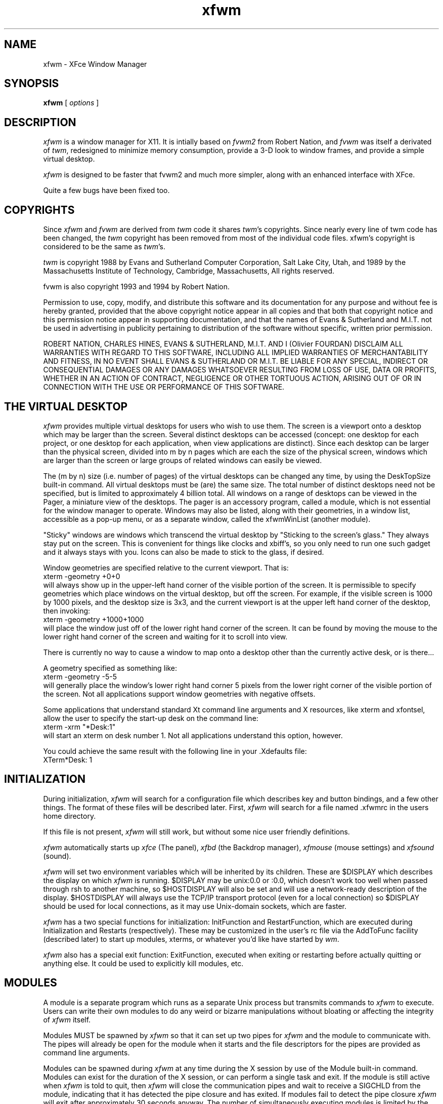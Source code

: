 .\" t
.\" @(#)xfwm 3.0.0 06/12/99
.de EX		\"Begin example
.ne 5
.if n .sp 1
.if t .sp .5
.nf
.in +.5i
..
.de EE
.fi
.in -.5i
.if n .sp 1
.if t .sp .5
..
.ta .3i .6i .9i 1.2i 1.5i 1.8i
.TH xfwm 3.0 "12-Jun-1999"
.UC
.SH NAME
xfwm \- XFce Window Manager
.SH SYNOPSIS
\fBxfwm\fP [ \fIoptions\fP ]
.SH DESCRIPTION
\fIxfwm\fP is a window manager for X11.  It is intially based on \fIfvwm2\fP 
from Robert Nation, and \fIfvwm\fP was itself a derivated of \fItwm\fP, 
redesigned to minimize memory consumption, provide a 3-D look to window frames, 
and provide a simple virtual desktop.

\fIxfwm\fP is designed to be faster that fvwm2 and much more simpler, along with
an enhanced interface with XFce.

Quite a few bugs have been fixed too.

.SH COPYRIGHTS
Since \fIxfwm\fP and \fIfvwm\fP are derived from \fItwm\fP code it
shares \fItwm\fP's copyrights.  Since nearly every line of twm code 
has been changed, the \fItwm\fP copyright has been removed from most 
of the individual code files. xfwm's copyright is considered to be the 
same as \fItwm\fP's.

\fItwm\fP is copyright 1988 by Evans and Sutherland Computer
Corporation, Salt Lake City, Utah, and 1989 by the Massachusetts
Institute of Technology, Cambridge, Massachusetts, All rights
reserved. 

fvwm is also copyright 1993 and 1994 by Robert Nation.

Permission to use, copy, modify, and distribute this software and its
documentation for any purpose and without fee is hereby granted,
provided that the above copyright notice appear in all copies and that
both that copyright notice and this permission notice appear in
supporting documentation, and that the names of Evans & Sutherland and
M.I.T. not be used in advertising in publicity pertaining to
distribution of the software without specific, written prior
permission.

ROBERT NATION, CHARLES HINES, EVANS & SUTHERLAND, M.I.T. AND I (Olivier 
FOURDAN) DISCLAIM ALL WARRANTIES WITH REGARD TO THIS SOFTWARE, INCLUDING 
ALL IMPLIED WARRANTIES OF MERCHANTABILITY AND FITNESS, IN NO EVENT SHALL 
EVANS & SUTHERLAND OR M.I.T. BE LIABLE FOR ANY SPECIAL, INDIRECT OR
CONSEQUENTIAL DAMAGES OR ANY DAMAGES WHATSOEVER RESULTING FROM LOSS OF
USE, DATA OR PROFITS, WHETHER IN AN ACTION OF CONTRACT, NEGLIGENCE OR
OTHER TORTUOUS ACTION, ARISING OUT OF OR IN CONNECTION WITH THE USE OR
PERFORMANCE OF THIS SOFTWARE.


.SH THE VIRTUAL DESKTOP
\fIxfwm\fP provides multiple virtual desktops for users who wish to
use them.  The screen is a viewport onto a desktop which may be larger
than the screen.  Several distinct desktops can be accessed (concept:
one desktop for each project, or one desktop for each application,
when view applications are distinct).  Since each desktop can be
larger than the physical screen, divided into m by n pages which are
each the size of the physical screen, windows which are larger than
the screen or large groups of related windows can easily be viewed.

The (m by n) size (i.e. number of pages) of the virtual desktops can be
changed any time, by using the DeskTopSize built-in command.  All
virtual desktops must be (are) the same size.  The total number of
distinct desktops need not be specified, but is limited to
approximately 4 billion total.  All windows on a range of desktops can
be viewed in the Pager, a miniature view of the desktops.  The pager
is an accessory program, called a module, which is not essential for
the window manager to operate.  Windows may also be listed, along with
their geometries, in a window list, accessible as a pop-up menu, or as
a separate window, called the xfwmWinList (another module).

"Sticky" windows are windows which transcend the virtual desktop by
"Sticking to the screen's glass."  They always stay put on the screen.
This is convenient for things like clocks and xbiff's, so you only need
to run one such gadget and it always stays with you.  Icons can also be
made to stick to the glass, if desired.

Window geometries are specified relative to the current viewport.  That
is:
.EX
xterm -geometry +0+0
.EE
will always show up in the upper-left hand
corner of the visible portion of the screen.  It is permissible to
specify geometries which place windows on the virtual desktop, but off
the screen.  For example, if the visible screen is 1000 by 1000 pixels,
and the desktop size is 3x3, and the current viewport is at the upper
left hand corner of the desktop, then invoking:
.EX
xterm -geometry +1000+1000
.EE
will place the window just off of the lower right hand corner of the
screen.  It can be found by moving the mouse to the lower right hand
corner of the screen and waiting for it to scroll into view.

There is currently no way to cause a window to map onto a desktop
other than the currently active desk, or is there...

A geometry specified as something like:
.EX
xterm -geometry -5-5
.EE
will
generally place the window's lower right hand corner 5 pixels from the
lower right corner of the visible portion of the screen. Not all
applications support window geometries with negative offsets.

Some applications that understand standard Xt command line arguments
and X resources, like xterm and xfontsel, allow the user to specify
the start-up desk on the command line:
.EX
xterm -xrm "*Desk:1"
.EE
will start an xterm on desk number 1. Not all applications understand
this option, however.

You could achieve the same result with the following line in your .Xdefaults
file:
.EX
XTerm*Desk: 1
.EE

.SH INITIALIZATION
During initialization, \fIxfwm\fP will search for a configuration file
which describes key and button bindings, and a few other things.  The
format of these files will be described later.  First, \fIxfwm\fP will
search for a file named .xfwmrc in the users home directory.

If this file is not present, \fIxfwm\fP will still work, but without some nice
user friendly definitions.

\fIxfwm\fP automatically starts up \fIxfce\fP (The panel), \fIxfbd\fP 
(the Backdrop manager), \fIxfmouse\fP (mouse settings) and \fIxfsound\fP (sound).

\fIxfwm\fP will set two environment variables which will be inherited
by its children.  These are $DISPLAY which describes the display on
which \fIxfwm\fP is running.  $DISPLAY may be unix:0.0 or :0.0, which
doesn't work too well when passed through rsh to another machine, so
$HOSTDISPLAY will also be set and will use a network-ready description
of the display.  $HOSTDISPLAY will always use the TCP/IP transport
protocol (even for a local connection) so $DISPLAY should be used for
local connections, as it may use Unix-domain sockets, which are
faster.

\fIxfwm\fP has a two special functions for initialization:
InitFunction and RestartFunction, which are executed during
Initialization and Restarts (respectively).  These may be customized
in the user's rc file via the AddToFunc facility (described later) to
start up modules, xterms, or whatever you'd like have started by
\fIwm\fP.

\fIxfwm\fP also has a special exit function: ExitFunction, executed
when exiting or restarting before actually quitting or anything else.
It could be used to explicitly kill modules, etc.

.SH MODULES
A module is a separate program which runs as a separate Unix process
but transmits commands to \fIxfwm\fP to execute.  Users can write
their own modules to do any weird or bizarre manipulations without
bloating or affecting the integrity of \fIxfwm\fP itself.

Modules MUST be spawned by \fIxfwm\fP so that it can set up two pipes for
\fIxfwm\fP and the module to communicate with.  The pipes will already be
open for the module when it starts and the file descriptors for the
pipes are provided as command line arguments.

Modules can be spawned during \fIxfwm\fP at any time during the X
session by use of the Module built-in command.  Modules can exist for
the duration of the X session, or can perform a single task and exit.
If the module is still active when \fIxfwm\fP is told to quit, then
\fIxfwm\fP will close the communication pipes and wait to receive a
SIGCHLD from the module, indicating that it has detected the pipe
closure and has exited.  If modules fail to detect the pipe closure
\fIxfwm\fP will exit after approximately 30 seconds anyway.  The
number of simultaneously executing modules is limited by the operating
system's maximum number of simultaneously open files, usually between
60 and 256.

Modules simply transmit text commands to the \fIxfwm\fP built-in
command engine.  Text commands are formatted just as in the case of a
mouse binding in the .xfwmrc setup file.  Certain auxiliary
information is also transmitted, as in the sample module xfwmButtons.
The xfwmButtons module is documented in its own man page.

.SH ICCCM COMPLIANCE
\fIxfwm\fP attempts to be ICCCM 1.1 compliant.  In addition, ICCCM
states that it should be possible for applications to receive ANY
keystroke, which is not consistent with the keyboard shortcut approach
used in \fIxfwm\fP and most other window managers.

The ICCCM states that windows possessing the property
.EX
WM_HINTS(WM_HINTS):
                Client accepts input or input focus: False         
.EE
should not be given the keyboard input focus by the window manager.
These windows can take the input focus by themselves, however.  A
number of applications set this property, and yet expect the
window-manager to give them the keyboard focus anyway, so xfwm
provides a window-style, "Lenience", which will allow xfwm to overlook
this ICCCM rule.

.SH OPTIONS
These are the command line options that are recognized by \fIxfwm\fP:
.IP "\fB-f\fP \fIconfig_file\fP"
Causes \fIxfwm\fP to Read \fIconfig_file\fP instead of ".xfwmrc" 
as its initialization file.  This is equivalent to \fB-cmd\fP "Read \fIconfig_file\fP".
.IP "\fB-cmd\fP \fIconfig_command\fP"
Causes \fIxfwm\fP to use \fIconfig_command\fP instead of "Read .xfwmrc" 
as its initialization command.
(Note that up to 10 \fB-f\fP and \fB-cmd\fP parameters can be given,
and they are executed in the order specified.)
.IP "\fB-d\fP \fIdisplayname\fP"
Manage the display called "displayname" instead of the name obtained from 
the environment variable $DISPLAY.
.IP "\fB-s\fP"
On a multi-screen display, run \fIxfwm\fP only on the screen named in
the $DISPLAY environment variable or provided through the -d
option. Normally, \fIxfwm\fP will attempt to start up on all screens
of a multi-screen display.
.IP "\fB-version\fP"
Print the version of \fIxfwm\fP to stderr.

.SH CONFIGURATION FILES
The configuration file is used to describe mouse and button bindings,
colors, the virtual display size, and related items.  The
initialization configuration file is typically called ".xfwmrc".  By
using the "Read" built-in, it is easy to read in new configuration
files as you go.

Lines beginning with '#' will be ignored by \fIxfwm\fP.  Lines
starting with '*' are expected to contain module configuration
commands (rather than configuration commands for \fIxfwm\fP itself).

xfwm makes no distinction between configuration commands and built-in
commands, so anything mentioned in the built-in commands section  can
be placed on a line by itself for xfwm to execute as it reads the
configuration file, or it can be placed as an executable command in a
menu or bound to a mouse button or a keyboard key.  It is left as an
exercise for the user to decide which function make sense for
initialization and which ones make sense for run-time.

.SH BUILT IN FUNCTIONS
\fIxfwm\fP supports a set of built-in functions which can be bound to
keyboard or mouse buttons.  If xfwm expects to find a built-in function
in a command, but fails, it will check to see if the specified command
should have been "Function (rest of command)" or "Module (rest of
command)".  This allows complex functions or modules to be invoked in a
manner which is fairly transparent to the configuration file.

Example: the .xfwmrc file contains the line "HelpMe".  xfwm will look
for a built-in command called "HelpMe", and will fail. Next it will
look for a user-defined complex function called "HelpMe".  If no such
user defined function exists, xfwm will try to execute a module called
"HelpMe".

.SH DEFAULT VALUES

Here come the default values. These values can be augmented by all user
definitions thru .xfwmrc configuration file.

.nf
XORValue 0
ModulePath $PATH

DeskTopSize 1x1

MenuFont   fixed
IconFont   fixed
WindowFont fixed

# Gradient title bar
TitleStyle      Active   Gradient #c7686b #aeb2c3
TitleStyle      Inactive Gradient #606060 #a0a0a0
# If Gradient consumes too much colors for your screen, try Solid
#TitleStyle      Active   Solid #c7686b
#TitleStyle      Inactive Solid #606060

ActiveColor   #ffffe0 #aeb2c3
InactiveColor #000000 #a0a0a0
MenoColor     #000000 #aeb2c3 #ffffe0 #c7686b
CursorColor red white

AnimateWin On
FocusMode ClickToFocus
#FocusMode FollowMouse

Style "*" Title, BorderWidth 5
Style "*" RandomPlacement, SmartPlacement
Style "XFce*" Sticky
Style "XFbd*" Sticky
Style "Popup*" Sticky

AddToMenu builtin_menu "Builtin Menu" Title
+ "Exit xfwm" Quit

AddToFunc WindowListFunc "I" WindowId $0 Iconify -1
+ "I" WindowId $0 Focus
+ "I" WindowId $0 Raise
+ "I" WindowId $0 WarpToWindow 5p 5p

AddToFunc "InitFunction" 
+ "I" Module xfce
+ "I" Desk 0
+ "I" Exec xfbd -d

AddToFunc "RestartFunction"
+ "I" Module xfce
+ "I" Desk 0
+ "I" Exec xfbd -d
Mouse 0 T  A Move
Mouse 0 1  A Close
Mouse 0 2  A Maximize
Mouse 0 4  A Iconify
Mouse 0 FS A Resize
Mouse 1 R  A Popup builtin_menu
Mouse 1 I  A Iconify
Mouse 2 I  A Move
Mouse 3 I  A Move
Mouse 3 R  A WindowList
.fi

.SH SUPPLIED CONFIGURATION
A sample configuration file, system.xfwmrc, is supplied with the \fIxfwm\fP
distribution.  It is well commented and can be used as a source of
examples for \fIxfwm\fP configuration.

.SH USE ON MULTI-SCREEN DISPLAYS
If the -s command line argument is not given, \fIxfwm\fP will
automatically start up on every screen on the specified display.
After \fIxfwm\fP starts each screen is treated independently.
Restarts of \fIxfwm\fP need to be performed separately on each screen.
The use of EdgeScroll 0 0 is strongly recommended for multi-screen
displays.

You may need to quit on each screen to quit from the X session
completely.

.SH BUGS

Bug reports can be sent to fourdan@csi.com.

.SH AUTHOR

xfwm is based on Fvwm2, modified by Olivier Fourdan (fourdan@csi.com) for 
XFce needs.

Robert Nation with help from many people, based on \fItwm\fP code,
which was written by Tom LaStrange. 
